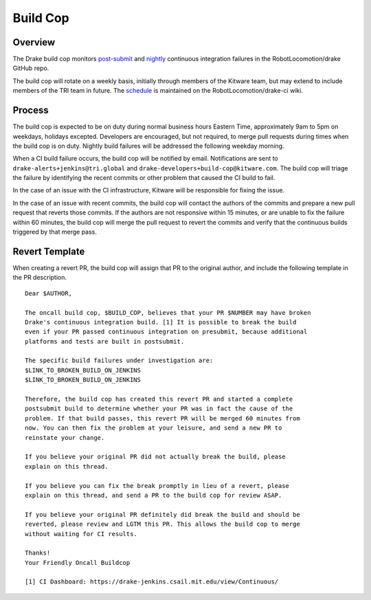 *********
Build Cop
*********

.. _overview:

Overview
--------

The Drake build cop monitors `post-submit <https://drake-
jenkins.csail.mit.edu/view/Continuous/>`_ and `nightly <https://drake-
jenkins.csail.mit.edu/view/Nightly/>`_ continuous integration failures in the
RobotLocomotion/drake GitHub repo.

The build cop will rotate on a weekly basis, initially through members of the
Kitware team, but may extend to include members of the TRI team in future. The 
`schedule <https://github.com/RobotLocomotion/drake-ci/wiki/Build-Cop-Rotation>`_
is maintained on the RobotLocomotion/drake-ci wiki.

.. _process:

Process
-------
The build cop is expected to be on duty during normal business hours Eastern
Time, approximately 9am to 5pm on weekdays, holidays excepted. Developers are
encouraged, but not required, to merge pull requests during times when the build
cop is on duty. Nightly build failures will be addressed the following weekday
morning.

When a CI build failure occurs, the build cop will be notified by email.
Notifications are sent to ``drake-alerts+jenkins@tri.global`` and
``drake-developers+build-cop@kitware.com``. The build cop will triage the
failure by identifying the recent commits or other problem that caused the CI
build to fail.

In the case of an issue with the CI infrastructure, Kitware will be responsible
for fixing the issue.

In the case of an issue with recent commits, the build cop will contact the
authors of the commits and prepare a new pull request that reverts those
commits. If the authors are not responsive within 15 minutes, or are unable to
fix the failure within 60 minutes, the build cop will merge the pull request to
revert the commits and verify that the continuous builds triggered by that merge
pass.

.. _revert_template:

Revert Template
---------------
When creating a revert PR, the build cop will assign that PR to the original
author, and include the following template in the PR description.

::

 Dear $AUTHOR,

 The oncall build cop, $BUILD_COP, believes that your PR $NUMBER may have broken
 Drake's continuous integration build. [1] It is possible to break the build
 even if your PR passed continuous integration on presubmit, because additional
 platforms and tests are built in postsubmit.

 The specific build failures under investigation are:
 $LINK_TO_BROKEN_BUILD_ON_JENKINS
 $LINK_TO_BROKEN_BUILD_ON_JENKINS

 Therefore, the build cop has created this revert PR and started a complete
 postsubmit build to determine whether your PR was in fact the cause of the
 problem. If that build passes, this revert PR will be merged 60 minutes from
 now. You can then fix the problem at your leisure, and send a new PR to
 reinstate your change.

 If you believe your original PR did not actually break the build, please
 explain on this thread.

 If you believe you can fix the break promptly in lieu of a revert, please
 explain on this thread, and send a PR to the build cop for review ASAP.

 If you believe your original PR definitely did break the build and should be
 reverted, please review and LGTM this PR. This allows the build cop to merge
 without waiting for CI results.

 Thanks!
 Your Friendly Oncall Buildcop

 [1] CI Dashboard: https://drake-jenkins.csail.mit.edu/view/Continuous/

